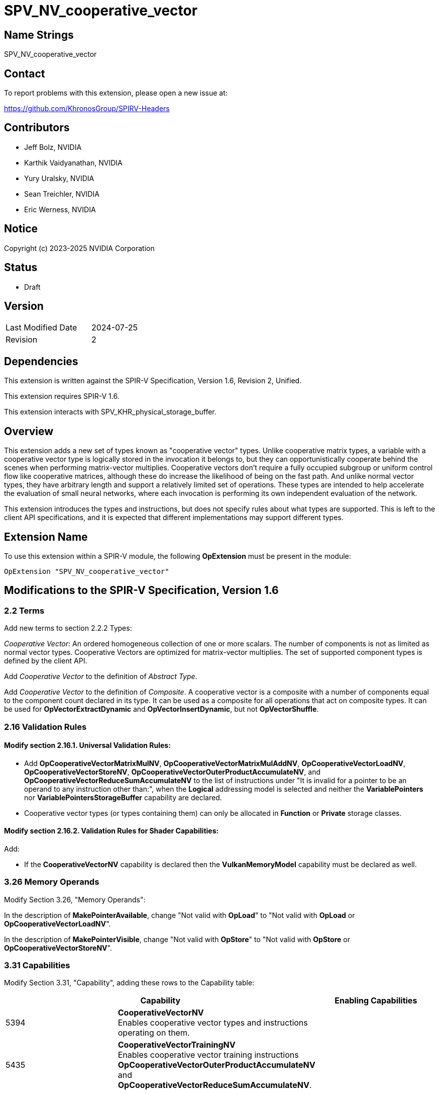 SPV_NV_cooperative_vector
=========================

Name Strings
------------

SPV_NV_cooperative_vector

Contact
-------

To report problems with this extension, please open a new issue at:

https://github.com/KhronosGroup/SPIRV-Headers

Contributors
------------

- Jeff Bolz, NVIDIA
- Karthik Vaidyanathan, NVIDIA
- Yury Uralsky, NVIDIA
- Sean Treichler, NVIDIA
- Eric Werness, NVIDIA

Notice
------

Copyright (c) 2023-2025 NVIDIA Corporation

Status
------

- Draft

Version
-------

[width="40%",cols="25,25"]
|========================================
| Last Modified Date | 2024-07-25
| Revision           | 2
|========================================

Dependencies
------------

This extension is written against the SPIR-V Specification,
Version 1.6, Revision 2, Unified.

This extension requires SPIR-V 1.6.

This extension interacts with SPV_KHR_physical_storage_buffer.

Overview
--------

This extension adds a new set of types known as "cooperative vector" types.
Unlike cooperative matrix types, a variable with a cooperative vector type
is logically stored in the invocation it belongs to, but they can opportunistically cooperate
behind the scenes when performing matrix-vector multiplies. Cooperative
vectors don't require a fully occupied subgroup or uniform control flow like
cooperative matrices, although these do increase the likelihood of being on
the fast path. And unlike normal vector types, they have arbitrary length
and support a relatively limited set of operations. These types are intended
to help accelerate the evaluation of small neural networks, where each
invocation is performing its own independent evaluation of the network.

This extension introduces the types and instructions, but does not specify
rules about what types are supported. This is left to the client API
specifications, and it is expected that different implementations may
support different types.

Extension Name
--------------

To use this extension within a SPIR-V module, the following
*OpExtension* must be present in the module:

----
OpExtension "SPV_NV_cooperative_vector"
----

Modifications to the SPIR-V Specification, Version 1.6
------------------------------------------------------

2.2 Terms
~~~~~~~~~

Add new terms to section 2.2.2 Types:

[[CooperativeVector]]'Cooperative Vector:' An ordered homogeneous collection of
one or more scalars. The number of components is not as limited as normal vector
types. Cooperative Vectors are optimized for matrix-vector multiplies. The set of
supported component types is defined by the client API.

Add 'Cooperative Vector' to the definition of 'Abstract Type'.

Add 'Cooperative Vector' to the definition of 'Composite'. A cooperative vector
is a composite with a number of components equal to the component count declared
in its type. It can be used as a composite for all operations that act on
composite types. It can be used for *OpVectorExtractDynamic* and
*OpVectorInsertDynamic*, but not *OpVectorShuffle*.

2.16 Validation Rules
~~~~~~~~~~~~~~~~~~~~~

==== Modify section 2.16.1. Universal Validation Rules:

* Add *OpCooperativeVectorMatrixMulNV*, *OpCooperativeVectorMatrixMulAddNV*,
*OpCooperativeVectorLoadNV*, *OpCooperativeVectorStoreNV*,
*OpCooperativeVectorOuterProductAccumulateNV*, and
*OpCooperativeVectorReduceSumAccumulateNV* to the list of instructions under
"It is invalid for a pointer to be an operand to any instruction other than:",
when the *Logical* addressing model is selected and neither the
*VariablePointers* nor *VariablePointersStorageBuffer* capability are declared.

* Cooperative vector types (or types containing them) can only be allocated
in *Function* or *Private* storage classes.

==== Modify section 2.16.2. Validation Rules for Shader Capabilities:

Add:

* If the *CooperativeVectorNV* capability is declared then the *VulkanMemoryModel*
  capability must be declared as well.


3.26 Memory Operands
~~~~~~~~~~~~~~~~~~~~

Modify Section 3.26, "Memory Operands":

In the description of *MakePointerAvailable*, change "Not valid with *OpLoad*"
to "Not valid with *OpLoad* or *OpCooperativeVectorLoadNV*".

In the description of *MakePointerVisible*, change "Not valid with *OpStore*"
to "Not valid with *OpStore* or *OpCooperativeVectorStoreNV*".

3.31 Capabilities
~~~~~~~~~~~~~~~~~

Modify Section 3.31, "Capability", adding these rows to the Capability table:

--
[options="header"]
|====
2+^| Capability ^| Enabling Capabilities
| 5394 | *CooperativeVectorNV* +
Enables cooperative vector types and instructions operating on them.
|
| 5435 | *CooperativeVectorTrainingNV* +
Enables cooperative vector training instructions *OpCooperativeVectorOuterProductAccumulateNV*
and *OpCooperativeVectorReduceSumAccumulateNV*.
|
|====
--

3.X Cooperative Vector Matrix Layout
~~~~~~~~~~~~~~~~~~~~~~~~~~~~~~~~~~~~

New section in 3 "Binary Form".

--
[options="header"]
|====
2+^| Cooperative Vector Matrix Layout | Enabling Capabilities
| 0 | *RowMajorNV* +
Contiguous elements in memory form the rows of the matrix. |
| 1 | *ColumnMajorNV* +
Contiguous elements in memory form the columns of the matrix. |
| 2 | *InferencingOptimalNV* +
Optimized for inferencing operations. |
| 3 | *TrainingOptimalNV* +
Optimized for training operations. |
|====
--

--
[options="header"]
|====
2+^| Component Type | Enabling Capabilities
| 0 | *Float16NV* |
| 1 | *Float32NV* |
| 2 | *Float64NV* |
| 3 | *SignedInt8NV* |
| 4 | *SignedInt16NV* |
| 5 | *SignedInt32NV* |
| 6 | *SignedInt64NV* |
| 7 | *UnsignedInt8NV* |
| 8 | *UnsignedInt16NV* |
| 9 | *UnsignedInt32NV* |
| 10| *UnsignedInt64NV* |
| 1000491000| *SignedInt8PackedNV* |
| 1000491001| *UnsignedInt8PackedNV* |
| 1000491002| *FloatE4M3NV* |
| 1000491003| *FloatE5M2NV* |
|====
--

3.42.6 Type-Declaration Instructions
~~~~~~~~~~~~~~~~~~~~~~~~~~~~~~~~~~~~

[cols="1,1,3*3",width="100%"]
|=====
4+|[[OpTypeCooperativeVectorNV]]*OpTypeCooperativeVectorNV* +
 +
Declare a new cooperative vector type with 'Component Count' components of the requested scalar type. +
 +
'Component Type' must be a scalar 'numerical type'. +
 +
'Component Count' must be a 'constant instruction' with scalar 32-bit 'integer type'. +
 +
1+|Capability: +
*CooperativeVectorNV*
1+| 4 | 5288 | 'Result <id>' | '<id>' +
'Component Type' | '<id>' +
'Component Count'
|=====

3.42.8 Memory Instructions
~~~~~~~~~~~~~~~~~~~~~~~~~~

[cols="1,1,5*3",width="100%"]
|=====
6+|[[OpCooperativeVectorLoadNV]]*OpCooperativeVectorLoadNV* +
 +
Load a cooperative vector through a pointer. +
 +
'Result Type' is the type of the loaded object. It must be a cooperative vector
type. +
 +
'Pointer' is a pointer. Its type must be an *OpTypePointer* whose whose 'Type'
operand is an array type with a scalar or vector 'Element Type'. The storage class of
'Pointer' must be *CrossWorkgroup*, *Workgroup*, *StorageBuffer* or
*PhysicalStorageBuffer*. Any *ArrayStride* decoration on 'Pointer' is ignored. +
 +
'Offset' is a byte offset relative to the start of 'Pointer', where the vector is
loaded from. 'Offset' must be a 32-bit integer. +
 +
'Memory Operand' must be a +Memory Operand+ literal. If not present, it is the
same as specifying *None*. +
1+|Capability: +
*CooperativeVectorNV*
1+| 5+variable | 5302 | '<id>' +
'Result Type' |'Result <id>' | '<id>' +
'Pointer' | '<id>' +
'Offset' | Optional +
'Memory Operand'
|=====

[cols="1,1,4*3",width="100%"]
|=====
5+|[[OpCooperativeVectorStoreNV]]*OpCooperativeVectorStoreNV* +
 +
Store a cooperative vector through a pointer. +
 +
'Pointer' is a pointer. Its type must be an *OpTypePointer* whose whose 'Type'
operand is an array type with a scalar or vector 'Element Type'. The storage class of
'Pointer' must be *CrossWorkgroup*, *Workgroup*, *StorageBuffer* or
*PhysicalStorageBuffer*. Any *ArrayStride* decoration on 'Pointer' is ignored. +
 +
'Offset' is a byte offset relative to the start of 'Pointer', where the vector is
stored to. 'Offset' must be a 32-bit integer. +
 +
'Object' is the object to store. Its type must be an *OpTypeCooperativeVectorNV*. +
 +
'Memory Operand' must be a +Memory Operand+ literal. If not present, it is the
same as specifying *None*. +
1+|Capability: +
*CooperativeVectorNV*
1+| 4+variable | 5303 | '<id>' +
'Pointer' | '<id>' +
'Offset' | '<id>' +
'Object' | Optional +
'Memory Operand'
|=====

3.42.11 Conversion Instructions
~~~~~~~~~~~~~~~~~~~~~~~~~~~~~~~

Allow cooperative vector types for the following conversion instructions (if
the component types are appropriate): *OpConvertFToU*, *OpConvertFToS*,
*OpConvertSToF*, *OpConvertUToF*, *OpUConvert*, *OpSConvert*, *OpFConvert*.
The result type and value type must have the same 'Component Count'.

Allow cooperative vector types for *OpBitcast*. The result type and value type
must have the same number of components and same number of bits per component.

3.42.13 Arithmetic Instructions
~~~~~~~~~~~~~~~~~~~~~~~~~~~~~~~

Allow cooperative vector types for the following arithmetic instructions:

* *OpSNegate* and *OpFNegate*
* *OpIAdd*, *OpFAdd*, *OpISub*, *OpFSub*, *OpFMul*, *OpIMul*,
  *OpFDiv*, *OpSDiv*, and *OpUDiv*.

if their 'Component Type' is appropriate:

* *OpF* instructions can be used with cooperative vector types whose
  'Component Type' is a floating-point type.
* *OpI*, *OpS*, and *OpU* instructions can be used with cooperative
  vector types whose 'Component Type' is an integer type.

Unary arithmetic instructions operate on the individual elements of the cooperative
vector.

Binary arithmetic instructions operate on the individual elements of a pair
of cooperative vectors whose type must match.

Allow floating point cooperative vector types for *OpVectorTimesScalar*.

Allow cooperative vector types for the following GLSL.std.450 extended
instruction set instructions:

* *FMin*, *UMin*, *SMin*, *NMin*, *FMax*, *UMax*, *SMax*, *NMax*, *FClamp*, *UClamp*, *SClamp*, *NClamp*,
  *Step*, *Exp*, *Log*, *Tanh*, *Atan*, and *Fma*

if their 'Component Type' is appropriate.

3.42.14 Bit Instructions
~~~~~~~~~~~~~~~~~~~~~~~~

Allow cooperative vector types for the following bit instructions:

* *OpShiftRightLogical*, *OpShiftRightArithmetic*, *OpShiftLeftLogical*,
  *OpBitwiseOr*, *OpBitwiseXor*, *OpBitwiseAnd*, and *OpNot*.

3.42.X Cooperative Vector Instructions
~~~~~~~~~~~~~~~~~~~~~~~~~~~~~~~~~~~~~~

[cols="1,1,16*3",width="100%"]
|=====
17+|[[OpCooperativeVectorMatrixMulAddNV]]*OpCooperativeVectorMatrixMulAddNV* +
 +
Linear-algebraic matrix-vector multiply of a cooperative vector by a matrix
loaded from memory, with a bias loaded from memory added to the result. The
vector is treated as a column vector and is left-multiplied by the matrix. +
 +
'Input', 'Matrix', and 'Bias' each have a declared type (the type
of 'Input' and the pointed-to element type of 'Matrix' and 'Bias') and an
"interpretation" operand ('InputInterpretation', 'MatrixInterpretation',
'BiasInterpretation') that specifies how the values are interpreted. The
interpretation parameters take _Component Type_ values, and the behavior and
interactions between physical types and interpretations is as specified below. +
 +
'Result Type' is the actual type of the result (no reinterpretation), and must
be a cooperative vector type whose component type is a 32-bit scalar integer or
a 16- or 32-bit float. The number of components
of 'Result Type' must equal 'M'. If the 'Result Type' an integer type, then its
components are treated as signed if the *MatrixResultSignedComponents*
_Cooperative Matrix Operand_ is present and are treated as unsigned otherwise. +
 +
'Input' is converted to the type indicated by 'InputInterpretation'.
This conversion step allows the input type to be converted to a smaller type
that the shading language may not natively support. Non-"Packed" types are
used to request arithmetic conversions. "Packed" types are used to request
a bitcast conversion, e.g. if the shader wants to convert to the smaller
type manually. +
 +
If 'InputInterpretation' is not a Packed enum value, then the conversion
is an arithmetic conversion, and 'Input' must have 'K' components. The
supported conversions are specified by the client API.
Integer to integer conversion saturates. Float to float conversion is
implementation-dependent but preserves the value as accurately as reasonably
possible. Float to integer conversion is round-to-nearest-even and saturating.
Integer to float conversion is round-to-nearest-even. If 'Input' is an integer
type, then its components are treated as signed if the
*MatrixBSignedComponents* _Cooperative Matrix Operand_ is present and are
treated as unsigned otherwise. +
 +
If 'InputInterpretation' is a Packed enum value, then the conversion is a
bitcast where element(s) of 'Input' are bitcast to element(s) of the type
described by the enum. The component type of 'Input' must be uint32_t.
The input vector must have enough components to hold 'K' values of the packed
type. If the packed type is not a power of two number of bits, then the
extension that introduces the enum defines how bits are packed. Packed types
with a power of two number of bits are tightly packed with lower numbered
components stored in lower bits. +
 +
The pointed-to element type of 'Matrix' can be any scalar type, and is ignored.
The matrix is loaded starting from a byte offset of 'MatrixOffset' from the
start of 'Matrix', and raw data is loaded according to 'MatrixInterpretation'.
No conversion is performed. +
 +
The pointed-to element type of 'Bias' can be any scalar type, and is ignored.
The bias is loaded starting from a byte offset of 'BiasOffset' from the start
of the array, and raw data is loaded according to 'BiasInterpretation'. 'M'
consecutive elements are loaded. No conversion is performed. +
 +
If the 'MemoryLayout' is *RowMajorNV* or *ColumnMajorNV*, then 'MatrixStride'
is the number of bytes to add to the pointer to go from one row or column to
the next. For optimal layouts, 'MatrixStride' is ignored unless otherwise
specified. +
 +
The client API advertises supported combinations of types,
'InputInterpretation', 'MatrixInterpretation', and 'BiasInterpretation'. +
 +
'M' is the output vector size and 'K' is the logical input vector size. The
matrix is MxK if 'Transpose' is false and KxM (before transposing) if
'Transpose' is true. +
 +
The 'Transpose' parameter indicates that the matrix is transposed before
performing the multiply. Transposing is not supported for the
*RowMajorNV*/*ColumnMajorNV* layouts. Not all component types support
transposing. It is left to the client API to define which types support
transposing. 'Transpose' must have a scalar boolean type. +
 +
The 'InputInterpretation', 'MatrixInterpretation', 'BiasInterpretation', 'M',
'K', 'MemoryLayout', and 'Transpose' parameters must be 'constant
instructions'. +
 +
Memory loads performed by these functions are performed as if the Memory
Operands were *None*, and the memory object were *NonWritable* and
*Restrict*. This means the matrix and bias values must not be modified while
a shader might be using them. +
 +
The order of the arithmetic operations is implementation-dependent. The
internal precision of floating-point operations is defined by the client
API. Integer operations used in the multiplication are performed at the
precision of the 'Result Type' and are exact (with the usual wrapping rules). +
 +
'Result Type' must be a cooperative vector type. +
 +
'Input' must be a cooperative vector. +
 +
'Matrix' is a pointer value. Its type must be an *OpTypePointer* whose 'Type'
operand is an array type with a scalar 'Element Type'. The storage class of
'Matrix' must be *CrossWorkgroup*, *StorageBuffer* or
*PhysicalStorageBuffer*. +
 +
'MatrixOffset' must be a 32 bit integer. +
 +
'Bias' is a pointer value. Its type must be an *OpTypePointer* whose 'Type'
operand is an array type with a scalar 'Element Type'. The storage class of
'Bias' must be *CrossWorkgroup*, *StorageBuffer* or
*PhysicalStorageBuffer*. +
 +
'BiasOffset' must be a 32 bit integer. +
 +
'InputInterpretation', 'MatrixInterpretation', 'BiasInterpretation', 'M', and
'K' must be 32-bit integers. +
 +
'MemoryLayout' specifies how matrix elements are laid out in memory. It must
come from a 32-bit integer 'constant instruction' whose value corresponds to a
'Cooperative Vector Matrix Layout'. See the _Cooperative Vector Matrix Layout_
table for a description of the layouts and detailed layout-specific rules. +
 +
'Cooperative Matrix Operands' is an optional _Cooperative Matrix Operand_ literal. If
not present, it is the same as specifying the _Cooperative Matrix Operand_ *None*. +
 +
1+|Capability: +
*CooperativeVectorNV*
1+| 15+variable | 5292 | '<id>' +
'Result Type' |'Result <id>' | '<id>' +
'Input' | '<id>' +
'InputInterpretation' | '<id>' +
'Matrix' | '<id>' +
'MatrixOffset' | '<id>' +
'MatrixInterpretation' | '<id>' +
'Bias' | '<id>' +
'BiasOffset' | '<id>' +
'BiasInterpretation' | '<id>' +
'M' | '<id>' +
'K' | '<id>' +
'MemoryLayout' | '<id>' +
'Transpose' | Optional '<id>' +
'MatrixStride' | Optional +
'Cooperative Matrix Operands'
|=====

[cols="1,1,13*3",width="100%"]
|=====
14+|[[OpCooperativeVectorMatrixMulNV]]*OpCooperativeVectorMatrixMulNV* +
 +
*OpCooperativeVectorMatrixMulNV* is equivalent to *OpCooperativeVectorMatrixMulAddNV*
with no bias added to the result of the matrix-vector multiply.
 +
1+|Capability: +
*CooperativeVectorNV*
1+| 12+variable | 5289 | '<id>' +
'Result Type' |'Result <id>' | '<id>' +
'Input' | '<id>' +
'InputInterpretation' | '<id>' +
'Matrix' | '<id>' +
'MatrixOffset' | '<id>' +
'MatrixInterpretation' | '<id>' +
'M' | '<id>' +
'K' | '<id>' +
'MemoryLayout' | '<id>' +
'Transpose' | Optional '<id>' +
'MatrixStride' | Optional +
'Cooperative Matrix Operands'
|=====

[cols="1,1,7*3",width="100%"]
|=====
8+|[[OpCooperativeVectorOuterProductAccumulateNV]]*OpCooperativeVectorOuterProductAccumulateNV* +
 +
Linear-algebraic outer product of two vectors, with the result atomically
accumulated in memory. +
 +
Let M be the number of components in the vector 'A' and let N be the number
of components in the vector 'B'. This instruction computes the outer product
of 'A' and 'B' and atomically accumulates the result into the MxN matrix from
memory starting at the byte offset selected by 'Offset' in the 'Pointer' array,
with precision selected by 'MatrixInterpretation', and with memory layout
determined by 'MemoryLayout' and optionally 'MatrixStride'. The accumulation
into memory behaves as if it were a *Relaxed* atomic add with *Device* 'scope'.
Valid types are determined by the client API. +
 +
'A' and 'B' must have cooperative vector types with the same 'Component Type'. +
 +
'Pointer' is a pointer value. Its type must be an *OpTypePointer* whose 'Type'
is an array type with a scalar of vector 'Element Type'. The storage class of
'Pointer' must be *Workgroup*, *CrossWorkgroup*, *StorageBuffer* or
*PhysicalStorageBuffer*. The matrix is treated as if it has the type selected
by 'MatrixInterpretation'. +
 +
'Offset' must be a 32 bit integer. +
 +
'MemoryLayout' specifies how matrix elements are laid out in memory. It must
come from a 32-bit integer 'constant instruction' whose value corresponds to a
'Cooperative Vector Matrix Layout'. See the _Cooperative Vector Matrix Layout_
table for a description of the layouts and detailed layout-specific rules. +
 +
'MatrixStride' further qualifies how matrix elements are laid out in memory. It
must be a scalar 32 bit integer and its exact semantics depend on
'MemoryLayout'. +
 +
'MatrixInterpretation' controls the type used for accumulation and must be a 32
bit integer. +
 +
1+|Capability: +
*CooperativeVectorTrainingNV*
1+| 7+variable | 5290 | '<id>' +
'Pointer' | '<id>' +
'Offset' | '<id>' +
'A' | '<id>' +
'B' | '<id>' +
'MemoryLayout' | '<id>' +
'MatrixInterpretation' | Optional '<id>' +
'MatrixStride'
|=====


[cols="1,1,3*3",width="100%"]
|=====
4+|[[OpCooperativeVectorReduceSumAccumulateNV]]*OpCooperativeVectorReduceSumAccumulateNV* +
 +
Component-wise atomically add the components of a vector into an array in
memory. Element 'i' of the vector is atomically added to the memory at the
i'th element after byte offset 'Offset' in the 'Pointer' array, interpreted as
an array with the component type of 'V', with the atomic operation occurring
with *Device* 'scope'. Valid types are determined by the client API. +
 +
'V' must have a cooperative vector type. +
 +
'Pointer' is a pointer value. Its type must be an *OpTypePointer* whose 'Type'
operand is an array type whose 'Element Type' is a scalar or vector type.
The storage class of 'Pointer' must be *Workgroup*, *CrossWorkgroup*,
*StorageBuffer* or *PhysicalStorageBuffer*. +
 +
'Offset' must be a 32 bit integer. +
 +
1+|Capability: +
*CooperativeVectorTrainingNV*
1+| 4 | 5291 | '<id>' +
'Pointer' | '<id>' +
'Offset' | '<id>' +
'V'
|=====

Issues
------

. How can a shader construct a vector with number of components defined by
a specialization constant?
+
--
*RESOLVED*: Use the instructions in SPV_EXT_replicated_composites to construct
a vector with the same value replicated for all components.
--


Revision History
----------------

[cols="5,15,15,70"]
[grid="rows"]
[options="header"]
|========================================
|Rev|Date|Author|Changes
|1|2024-05-21|Jeff Bolz|Initial revision of SPV_NV_cooperative_vector
|2|2024-07-25|Jeff Bolz|Remove special cases for constructing composites
|========================================
